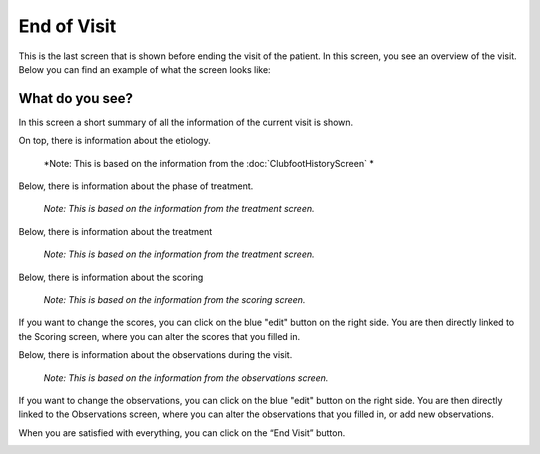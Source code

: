 #######
End of Visit
#######

This is the last screen that is shown before ending the visit of the patient. In this screen, you see an overview of the visit. Below you can find an example of what the screen looks like:


.. image:: images/EndOfVisit.JPG
   :scale: 80 %
   
----   
What do you see?
----

In this screen a short summary of all the information of the current visit is shown.

On top, there is information about the etiology.
      
      *Note: This is based on the information from the :doc:`ClubfootHistoryScreen` *


.. image:: images/EndOfVisit_1.JPG
   :scale: 80 %
   
   
Below, there is information about the phase of treatment.
      
      *Note: This is based on the information from the treatment screen.* 


.. image:: images/EndOfVisit_3.JPG
   :scale: 80 %
   
   
Below, there is information about the treatment 

      *Note: This is based on the information from the treatment screen.*

.. image:: images/EndOfVisit_4.JPG
   :scale: 80 %
   
   
Below, there is information about the scoring 

      *Note: This is based on the information from the scoring screen.*


.. image:: images/EndOfVisit_5.JPG
   :scale: 80 %   
   
   
If you want to change the scores, you can click on the blue "edit" button on the right side. You are then directly linked to the Scoring screen, where you can alter the scores that you filled in. 
      
      
.. image:: images/EndOfVisit_6.JPG
   :scale: 80 %        
   
   
Below, there is information about the observations during the visit.

      *Note: This is based on the information from the observations screen.*


.. image:: images/EndOfVisit_7.JPG
   :scale: 80 %
   
   
If you want to change the observations, you can click on the blue "edit" button on the right side. You are then directly linked to the Observations screen, where you can alter the observations that you filled in, or add new observations. 
      
      
.. image:: images/EndOfVisit_8.JPG
   :scale: 80 % 
   
   
When you are satisfied with everything, you can click on the “End Visit” button. 


.. image:: images/EndOfVisit_9.JPG
   :scale: 80 % 

